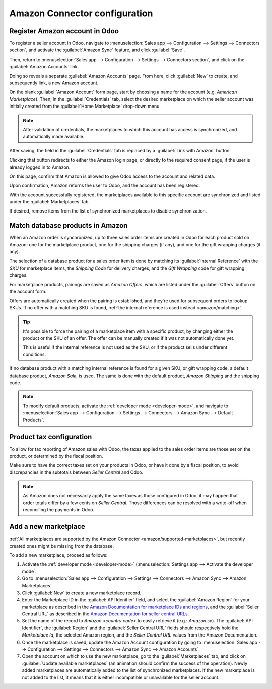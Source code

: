 ==============================
Amazon Connector configuration
==============================

Register Amazon account in Odoo
===============================

.. _amazon/setup:

To register a seller account in Odoo, navigate to :menuselection:`Sales app --> Configuration
--> Settings --> Connectors section`, and activate the :guilabel:`Amazon Sync` feature, and click
:guilabel:`Save`.

Then, return to :menuselection:`Sales app --> Configuration --> Settings --> Connectors section`,
and click on the :guilabel:`Amazon Accounts` link.

.. image:: setup/amazon-accounts-link-setting.png
   :align: center
   :alt: The Amazon Accounts link beneath the Amazon Synch settings in Odoo Sales.

Doing so reveals a separate :guilabel:`Amazon Accounts` page. From here, click :guilabel:`New` to
create, and subsequently link, a new Amazon account.

On the blank :guilabel:`Amazon Account` form page, start by choosing a name for the account (e.g.
`American Marketplace`). Then, in the :guilabel:`Credentials` tab, select the desired marketplace on
which the seller account was initially created from the :guilabel:`Home Marketplace` drop-down menu.

.. image:: setup/amazon-accounts-form-page.png
   :align: center
   :alt: A typical Amazon Account form page in the Odoo Sales application.

.. note::
   After validation of credentials, the marketplaces to which this account has access is
   synchronized, and automatically made available.

After saving, the field in the :guilabel:`Credentials` tab is replaced by a :guilabel:`Link with
Amazon` button.

.. image:: setup/amazon-accounts-form-link-button.png
   :align: center
   :alt: A typical Amazon Account form page and Link with Amazon button in Odoo Sales.

Clicking that button redirects to either the Amazon login page, or directly to the required consent
page, if the user is already logged in to Amazon.

On this page, confirm that Amazon is allowed to give Odoo access to the account and related data.

Upon confirmation, Amazon returns the user to Odoo, and the account has been registered.

With the account successfully registered, the marketplaces available to this specific account are
synchronized and listed under the :guilabel:`Marketplaces` tab.

If desired, remove items from the list of synchronized marketplaces to disable synchronization.

Match database products in Amazon
=================================

When an Amazon order is synchronized, up to three sales order items are created in Odoo for each
product sold on Amazon: one for the marketplace product, one for the shipping charges (if any), and
one for the gift wrapping charges (if any).

.. _amazon/matching:

The selection of a database product for a sales order item is done by matching its
:guilabel:`Internal Reference` with the *SKU* for marketplace items, the *Shipping Code* for
delivery charges, and the *Gift Wrapping* code for gift wrapping charges.

For marketplace products, pairings are saved as *Amazon Offers*, which are listed under the
:guilabel:`Offers` button on the account form.

.. image:: setup/amazon-offers-button.png
   :align: center
   :alt: The Amazon Offers smart button on the account form in Odoo Sales.

Offers are automatically created when the pairing is established, and they're used for subsequent
orders to lookup SKUs. If no offer with a matching SKU is found, :ref:`the internal reference is
used instead <amazon/matching>`.

.. tip::
   It's possible to force the pairing of a marketplace item with a specific product, by changing
   either the product or the SKU of an offer. The offer can be manually created if it was not
   automatically done yet.

   This is useful if the internal reference is not used as the SKU, or if the product sells under
   different conditions.

If no database product with a matching internal reference is found for a given SKU, or gift wrapping
code, a default database product, *Amazon Sale*, is used. The same is done with the default product,
*Amazon Shipping* and the shipping code.

.. note::
   To modify default products, activate the :ref:`developer mode <developer-mode>`, and navigate
   to :menuselection:`Sales app --> Configuration --> Settings --> Connectors --> Amazon Sync -->
   Default Products`.

Product tax configuration
=========================

To allow for tax reporting of Amazon sales with Odoo, the taxes applied to the sales order items are
those set on the product, or determined by the fiscal position.

Make sure to have the correct taxes set on your products in Odoo, or have it done by a fiscal
position, to avoid discrepancies in the subtotals between *Seller Central* and Odoo.

.. note::
   As Amazon does not necessarily apply the same taxes as those configured in Odoo, it may happen
   that order totals differ by a few cents on *Seller Central*. Those differences can be resolved
   with a write-off when reconciling the payments in Odoo.

.. _amazon/add-new-marketplace:

Add a new marketplace
=====================

:ref:`All marketplaces are supported by the Amazon Connector <amazon/supported-marketplaces>`, but
recently created ones might be missing from the database.

To add a new marketplace, proceed as follows:

#. Activate the :ref:`developer mode <developer-mode>` (:menuselection:`Settings app --> Activate
   the developer mode`.
#. Go to :menuselection:`Sales app --> Configuration --> Settings --> Connectors --> Amazon Sync -->
   Amazon Marketplaces`.
#. Click :guilabel:`New` to create a new marketplace record.
#. Enter the Marketplace ID in the :guilabel:`API Idenifier` field, and select the :guilabel:`Amazon
   Region` for your marketplace as described in the `Amazon Documentation for marketplace IDs and
   regions <https://developer-docs.amazon.com/amazon-shipping/docs/marketplace-ids>`_, and the
   :guilabel:`Seller Central URL` as described in the `Amazon Documentation for seller central URLs
   <https://developer-docs.amazon.com/amazon-shipping/docs/seller-central-urls>`_.
#. Set the name of the record to `Amazon.<country code>` to easily retrieve it (e.g.:
   `Amazon.se`). The :guilabel:`API Identifier`, the :guilabel:`Region` and the :guilabel:`Seller
   Central URL` fields should respectively hold the *Marketplace Id*, the selected Amazon region,
   and the *Seller Central URL* values from the Amazon Documentation.
#. Once the marketplace is saved, update the Amazon Account configuration by going to
   :menuselection:`Sales app --> Configuration --> Settings --> Connectors --> Amazon Sync -->
   Amazon Accounts`.
#. Open the account on which to use the new marketplace, go to the :guilabel:`Marketplaces` tab, and
   click on :guilabel:`Update available marketplaces` (an animation should confirm the success of
   the operation). Newly added marketplaces are automatically added to the list of synchronized
   marketplaces. If the new marketplace is not added to the list, it means that it is either
   incompatible or unavailable for the seller account.

.. seealso::
   - :doc:`features`
   - :doc:`manage`

